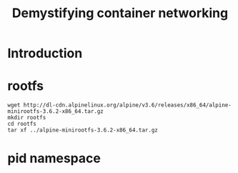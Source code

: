 #+TITLE: Demystifying container networking

* Introduction
* rootfs
#+BEGIN_EXAMPLE
  wget http://dl-cdn.alpinelinux.org/alpine/v3.6/releases/x86_64/alpine-minirootfs-3.6.2-x86_64.tar.gz
  mkdir rootfs
  cd rootfs
  tar xf ../alpine-minirootfs-3.6.2-x86_64.tar.gz
#+END_EXAMPLE

* pid namespace
